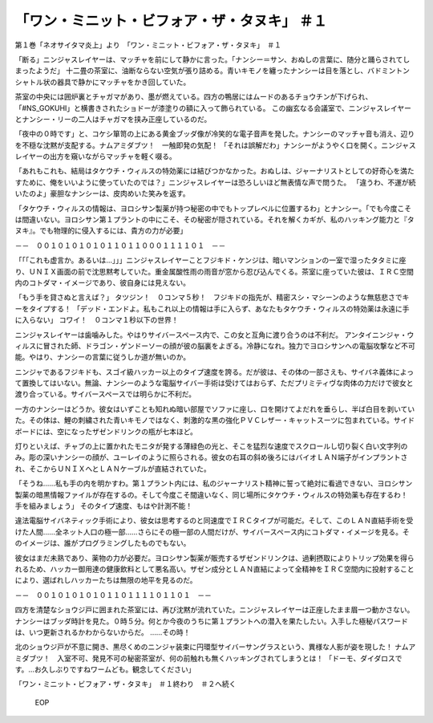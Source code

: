 ===================================================================
「ワン・ミニット・ビフォア・ザ・タヌキ」 ＃１
===================================================================

第１巻「ネオサイタマ炎上」より　「ワン・ミニット・ビフォア・ザ・タヌキ」　＃１

「断る」ニンジャスレイヤーは、マッチャを前にして静かに言った。「ナンシー＝サン、おぬしの言葉に、随分と踊らされてしまったようだ」
十二畳の茶室に、油断ならない空気が張り詰める。青いキモノを纏ったナンシーは目を落とし、バドミントンシャトル状の器具で静かにマッチャをかき回していた。

茶室の中央には囲炉裏とチャガマがあり、墨が燃えている。四方の鴨居にはムードのあるチョウチンが下げられ、「#NS_GOKUHI」と横書きされたショドーが漆塗りの額に入って飾られている。
この幽玄なる会議室で、ニンジャスレイヤーとナンシー・リーの二人はチャガマを挟み正座しているのだ。

「夜中の０時です」と、コケシ箪笥の上にある黄金ブッダ像が冷笑的な電子音声を発した。ナンシーのマッチャ音も消え、辺りを不穏な沈黙が支配する。ナムアミダブツ！　一触即発の気配！　
「それは誤解だわ」ナンシーがようやく口を開く。ニンジャスレイヤーの出方を窺いながらマッチャを軽く啜る。

「あれもこれも、結局はタケウチ・ウィルスの特効薬には結びつかなかった。おぬしは、ジャーナリストとしての好奇心を満たすために、俺をいいように使っていたのでは？」ニンジャスレイヤーは恐ろしいほど無表情な声で問うた。
「違うわ、不運が続いたのよ」豪胆なナンシーは、皮肉めいた笑みを返す。

「タケウチ・ウィルスの情報は、ヨロシサン製薬が持つ秘密の中でもトップレベルに位置するわ」とナンシー。「でも今度こそは間違いない。ヨロシサン第１プラントの中にこそ、その秘密が隠されている。それを解くカギが、私のハッキング能力と『タヌキ』。でも物理的に侵入するには、貴方の力が必要」

－－　００１０１０１０１０１１０１１０００１１１１０１　－－

「「「これも虚言か。あるいは…」」」ニンジャスレイヤーことフジキド・ケンジは、暗いマンションの一室で湿ったタタミに座り、ＵＮＩＸ画面の前で沈思黙考していた。重金属酸性雨の雨音が窓から忍び込んでくる。茶室に座っていた彼は、ＩＲＣ空間内のコトダマ・イメージであり、彼自身には見えない。

「もう手を貸さぬと言えば？」
タツジン！　０コンマ５秒！　フジキドの指先が、精密スシ・マシーンのような無慈悲さでキーをタイプする！
「デッド・エンドよ。私もこれ以上の情報は手に入らず、あなたもタケウチ・ウィルスの特効薬は永遠に手に入らない」
コワイ！　０コンマ１秒以下の世界！

ニンジャスレイヤーは歯噛みした。やはりサイバースペース内で、この女と互角に渡り合うのは不利だ。
アンタイニンジャ・ウィルスに冒された師、ドラゴン・ゲンドーソーの顔が彼の脳裏をよぎる。冷静になれ。独力でヨロシサンへの電脳攻撃など不可能。やはり、ナンシーの言葉に従うしか道が無いのか。

ニンジャであるフジキドも、スゴイ級ハッカー以上のタイプ速度を誇る。だが彼は、その体の一部さえも、サイバネ義体によって置換してはいない。無論、ナンシーのような電脳サイバー手術は受けてはおらず、ただプリミティヴな肉体の力だけで彼女と渡り合っている。サイバースペースでは明らかに不利だ。

一方のナンシーはどうか。彼女はいずことも知れぬ暗い部屋でソファに座し、口を開けてよだれを垂らし、半ば白目を剥いていた。その体は、鯉の刺繍された青いキモノではなく、刺激的な黒の強化ＰＶＣレザー・キャットスーツに包まれている。サイドボードには、空になったザゼンドリンクの瓶が七本ほど。

灯りといえば、チャブの上に置かれたモニタが発する薄緑色の光と、そこを猛烈な速度でスクロールし切り裂く白い文字列のみ。彫の深いナンシーの顔が、ユーレイのように照らされる。彼女の右耳の斜め後ろにはバイオＬＡＮ端子がインプラントされ、そこからＵＮＩＸへとＬＡＮケーブルが直結されていた。

「そうね……私も手の内を明かすわ。第１プラント内には、私のジャーナリスト精神に誓って絶対に看過できない、ヨロシサン製薬の暗黒情報ファイルが存在するの。そして今度こそ間違いなく、同じ場所にタケウチ・ウィルスの特効薬も存在するわ！　手を組みましょう」
そのタイプ速度、もはや計測不能！

違法電脳サイバネティック手術により、彼女は思考するのと同速度でＩＲＣタイプが可能だ。そして、このＬＡＮ直結手術を受けた人間……全ネット人口の極一部……さらにその極一部の人間だけが、サイバースペース内にコトダマ・イメージを見る。そのイメージは、誰がプログラミングしたものでもない。

彼女はまだ未熟であり、薬物の力が必要だ。ヨロシサン製薬が販売するザゼンドリンクは、過剰摂取によりトリップ効果を得られるため、ハッカー御用達の健康飲料として悪名高い。ザゼン成分とＬＡＮ直結によって全精神をＩＲＣ空間内に投射することにより、選ばれしハッカーたちは無限の地平を見るのだ。

－－　００１０１０１０１０１１０１１１１０１１０１　－－

四方を清楚なショウジ戸に囲まれた茶室には、再び沈黙が流れていた。ニンジャスレイヤーは正座したまま眉一つ動かさない。
ナンシーはブッダ時計を見た。０時５分。何とか今夜のうちに第１プラントへの潜入を果たしたい。入手した極秘パスワードは、いつ更新されるかわからないからだ。
……その時！

北のショウジ戸が不意に開き、黒尽くめのニンジャ装束に円環型サイバーサングラスという、異様な人影が姿を現した！
ナムアミダブツ！　入室不可、発見不可の秘密茶室が、何の前触れも無くハッキングされてしまうとは！
「ドーモ、ダイダロスです。…お久しぶりですねワームども。観念してください」

「ワン・ミニット・ビフォア・ザ・タヌキ」　＃１終わり　＃２へ続く

 EOP
